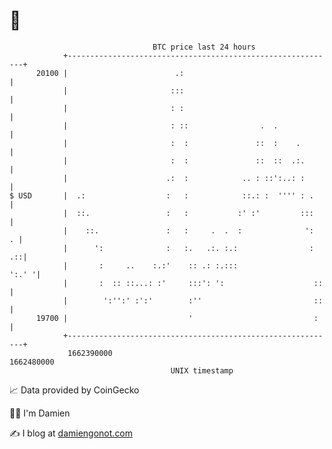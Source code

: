* 👋

#+begin_example
                                   BTC price last 24 hours                    
               +------------------------------------------------------------+ 
         20100 |                        .:                                  | 
               |                       :::                                  | 
               |                       : :                                  | 
               |                       : ::                .  .             | 
               |                       :  :               ::  :    .        | 
               |                       :  :               ::  ::  .:.       | 
               |                      .:  :            .. : ::':..: :       | 
   $ USD       |  .:                  :   :            ::.: :  '''' : .     | 
               |  ::.                 :   :           :' :'         :::     | 
               |    ::.               :   :     .  .  :              ':   . | 
               |      ':              :   :.   .:. :.:                :  .::| 
               |       :     ..    :.:'    :: .: :.:::                ':.' '| 
               |       :  :: ::...: :'     :::': ':                    ::   | 
               |        ':'':' :':'        :''                         ::   | 
         19700 |                           '                           :    | 
               +------------------------------------------------------------+ 
                1662390000                                        1662480000  
                                       UNIX timestamp                         
#+end_example
📈 Data provided by CoinGecko

🧑‍💻 I'm Damien

✍️ I blog at [[https://www.damiengonot.com][damiengonot.com]]
